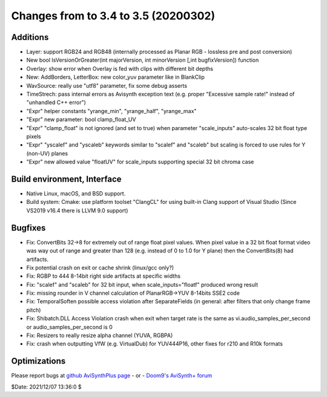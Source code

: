 Changes from to 3.4 to 3.5 (20200302)
-------------------------------------


Additions
~~~~~~~~~
- Layer: support RGB24 and RGB48 (internally processed as Planar RGB - lossless pre and post conversion)
- New bool IsVersionOrGreater(int majorVersion, int minorVersion [,int bugfixVersion]) function
- Overlay: show error when Overlay is fed with clips with different bit depths
- New: AddBorders, LetterBox: new color_yuv parameter like in BlankClip
- WavSource: really use "utf8" parameter, fix some debug asserts
- TimeStrech: pass internal errors as Avisynth exception text (e.g. proper "Excessive sample rate!" instead of "unhandled C++ error")
- "Expr" helper constants "yrange_min", "yrange_half", "yrange_max"
- "Expr" new parameter: bool clamp_float_UV
- "Expr" "clamp_float" is not ignored (and set to true) when parameter "scale_inputs" auto-scales 32 bit float type pixels
- "Expr" "yscalef" and "yscaleb" keywords similar to "scalef" and "scaleb" but scaling is forced to use rules for Y (non-UV) planes
- "Expr" new allowed value "floatUV" for scale_inputs supporting special 32 bit chroma case

Build environment, Interface
~~~~~~~~~~~~~~~~~~~~~~~~~~~~
- Native Linux, macOS, and BSD support.
- Build system: Cmake: use platform toolset "ClangCL" for using built-in Clang support of Visual Studio (Since VS2019 v16.4 there is LLVM 9.0 support)

Bugfixes
~~~~~~~~
- Fix: ConvertBits 32->8 for extremely out of range float pixel values.
  When pixel value in a 32 bit float format video was way out of range and greater than 128 (e.g. instead of 0 to 1.0 for Y plane) then the ConvertBits(8) had artifacts.
- Fix potential crash on exit or cache shrink (linux/gcc only?)
- Fix: RGBP to 444 8-14bit right side artifacts at specific widths
- Fix: "scalef" and "scaleb" for 32 bit input, when scale_inputs="floatf" produced wrong result
- Fix: missing rounder in V channel calculation of PlanarRGB->YUV 8-14bits SSE2 code
- Fix: TemporalSoften possible access violation after SeparateFields (in general: after filters that only change frame pitch)
- Fix: Shibatch.DLL Access Violation crash when exit when target rate is the same as vi.audio_samples_per_second or audio_samples_per_second is 0
- Fix: Resizers to really resize alpha channel (YUVA, RGBPA)
- Fix: crash when outputting VfW (e.g. VirtualDub) for YUV444P16, other fixes for r210 and R10k formats


Optimizations
~~~~~~~~~~~~~



Please report bugs at `github AviSynthPlus page`_ - or - `Doom9's AviSynth+
forum`_

$Date: 2021/12/07 13:36:0 $

.. _github AviSynthPlus page:
    https://github.com/AviSynth/AviSynthPlus
.. _Doom9's AviSynth+ forum:
    https://forum.doom9.org/showthread.php?t=181351
